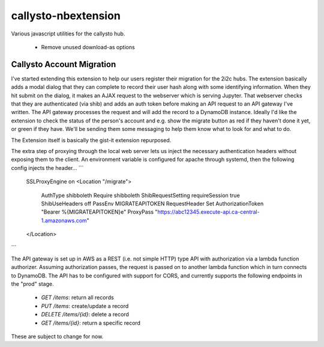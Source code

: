 callysto-nbextension
<<<<<<<<<<<<<<<<<<<<

Various javascript utilities for the callysto hub.

 * Remove unused download-as options

Callysto Account Migration
==========================

I've started extending this extension to help our users register their
migration for the 2i2c hubs. The extension basically adds a modal dialog that
they can complete to record their user hash along with some identifying
information. When they hit submit on the dialog, it makes an AJAX request to the
webserver which is serving Jupyter. That webserver checks that they are
authenticated (via shib) and adds an auth token before making an API request to
an API gateway I've written. The API gateway processes the request and will add
the record to a DynamoDB instance. Ideally I'd like the extension to check the
status of the person's account and e.g. show the migrate button as red if they
haven't done it yet, or green if they have. We'll be sending them some messaging
to help them know what to look for and what to do.

The Extension itself is basically the gist-it extension repurposed.

The extra step of proxying through the local web server lets us inject the
necessary authentication headers without exposing them to the client. An
environment variable is configured for apache through systemd, then the
following config injects the header...
```
  SSLProxyEngine on
  <Location "/migrate">
    AuthType shibboleth
    Require shibboleth
    ShibRequestSetting requireSession true
    ShibUseHeaders off
    PassEnv MIGRATEAPITOKEN
    RequestHeader Set AuthorizationToken "Bearer %{MIGRATEAPITOKEN}e"
    ProxyPass "https://abc12345.execute-api.ca-central-1.amazonaws.com" 
  </Location>
```

The API gateway is set up in AWS as a REST (i.e. not simple HTTP) type API with
authorization via a lambda function authorizer. Assuming authorization passes,
the request is passed on to another lambda function which in turn connects to
DynamoDB. The API has to be configured with support for CORS, and currently
supports the following endpoints in the "prod" stage.

  - `GET /items`: return all records
  - `PUT /items`: create/update a record
  - `DELETE /items/{id}`: delete a record
  - `GET /items/{id}`: return a specific record

These are subject to change for now.  

